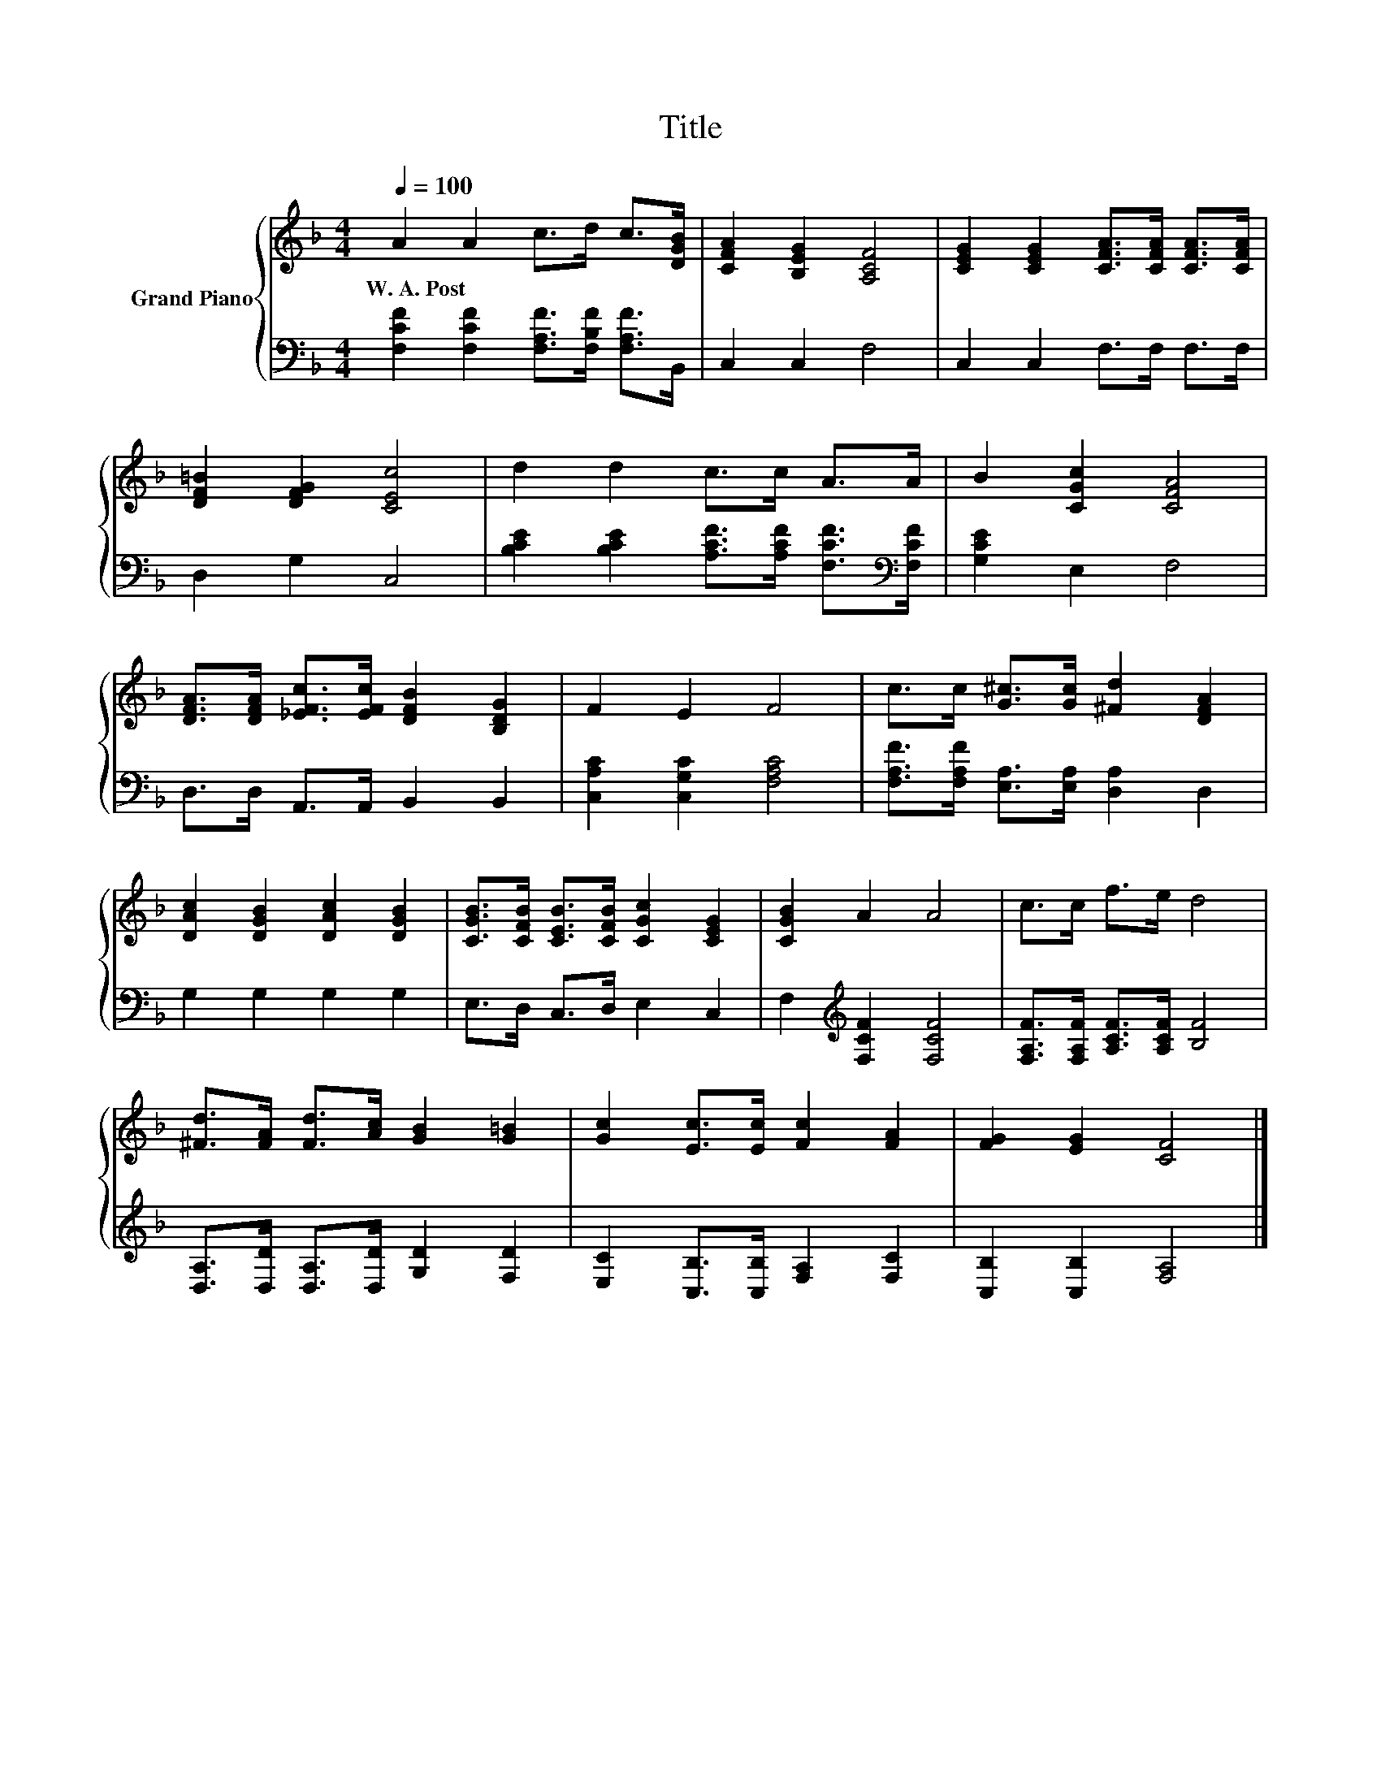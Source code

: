 X:1
T:Title
%%score { 1 | 2 }
L:1/8
Q:1/4=100
M:4/4
K:F
V:1 treble nm="Grand Piano"
V:2 bass 
V:1
 A2 A2 c>d c>[DGB] | [CFA]2 [B,EG]2 [A,CF]4 | [CEG]2 [CEG]2 [CFA]>[CFA] [CFA]>[CFA] | %3
w: W.~A.~Post * * * * *|||
 [DF=B]2 [DFG]2 [CEc]4 | d2 d2 c>c A>A | B2 [CGc]2 [CFA]4 | %6
w: |||
 [DFA]>[DFA] [_EFc]>[EFc] [DFB]2 [B,DG]2 | F2 E2 F4 | c>c [G^c]>[Gc] [^Fd]2 [DFA]2 | %9
w: |||
 [DAc]2 [DGB]2 [DAc]2 [DGB]2 | [CGB]>[CFB] [CEB]>[CFB] [CGc]2 [CEG]2 | [CGB]2 A2 A4 | c>c f>e d4 | %13
w: ||||
 [^Fd]>[FA] [Fd]>[Ac] [GB]2 [G=B]2 | [Gc]2 [Ec]>[Ec] [Fc]2 [FA]2 | [FG]2 [EG]2 [CF]4 |] %16
w: |||
V:2
 [F,CF]2 [F,CF]2 [F,A,F]>[F,B,F] [F,A,F]>B,, | C,2 C,2 F,4 | C,2 C,2 F,>F, F,>F, | D,2 G,2 C,4 | %4
 [B,CE]2 [B,CE]2 [A,CF]>[A,CF] [F,CF]>[K:bass][F,CF] | [G,CE]2 E,2 F,4 | D,>D, A,,>A,, B,,2 B,,2 | %7
 [C,A,C]2 [C,G,C]2 [F,A,C]4 | [F,A,F]>[F,A,F] [E,A,]>[E,A,] [D,A,]2 D,2 | G,2 G,2 G,2 G,2 | %10
 E,>D, C,>D, E,2 C,2 | F,2[K:treble] [F,CF]2 [F,CF]4 | [F,A,F]>[F,A,F] [A,CF]>[A,CF] [B,F]4 | %13
 [D,A,]>[D,D] [D,A,]>[D,D] [G,D]2 [F,D]2 | [E,C]2 [C,B,]>[C,B,] [F,A,]2 [F,C]2 | %15
 [C,B,]2 [C,B,]2 [F,A,]4 |] %16


